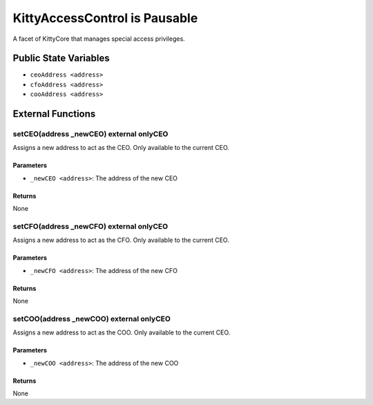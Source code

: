 
KittyAccessControl is Pausable
==============================

A facet of KittyCore that manages special access privileges.



Public State Variables
----------------------

- ``ceoAddress <address>``
- ``cfoAddress <address>``
- ``cooAddress <address>``


External Functions
------------------


setCEO(address _newCEO) external onlyCEO
^^^^^^^^^^^^^^^^^^^^^^^^^^^^^^^^^^^^^^^^

Assigns a new address to act as the CEO. Only available to the current CEO.

Parameters
""""""""""

- ``_newCEO <address>``: The address of the new CEO

Returns
"""""""

None

setCFO(address _newCFO) external onlyCEO
^^^^^^^^^^^^^^^^^^^^^^^^^^^^^^^^^^^^^^^^

Assigns a new address to act as the CFO. Only available to the current CEO.

Parameters
""""""""""

- ``_newCFO <address>``: The address of the new CFO

Returns
"""""""

None

setCOO(address _newCOO) external onlyCEO
^^^^^^^^^^^^^^^^^^^^^^^^^^^^^^^^^^^^^^^^

Assigns a new address to act as the COO. Only available to the current CEO.

Parameters
""""""""""

- ``_newCOO <address>``: The address of the new COO

Returns
"""""""

None
